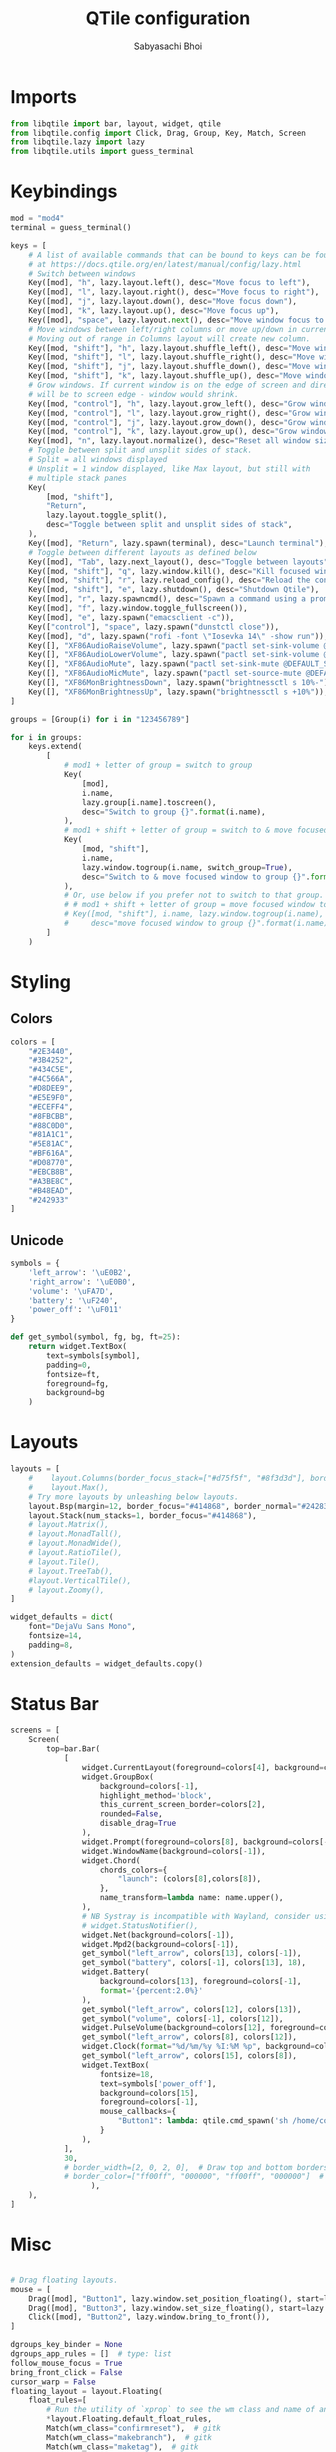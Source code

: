 #+TITLE:QTile configuration
#+AUTHOR:Sabyasachi Bhoi
#+PROPERTY: header-args :tangle ~/.config/qtile/config.py

* Imports
#+begin_src python
  from libqtile import bar, layout, widget, qtile
  from libqtile.config import Click, Drag, Group, Key, Match, Screen
  from libqtile.lazy import lazy
  from libqtile.utils import guess_terminal
#+end_src

* Keybindings
#+begin_src python
  mod = "mod4"
  terminal = guess_terminal()

  keys = [
      # A list of available commands that can be bound to keys can be found
      # at https://docs.qtile.org/en/latest/manual/config/lazy.html
      # Switch between windows
      Key([mod], "h", lazy.layout.left(), desc="Move focus to left"),
      Key([mod], "l", lazy.layout.right(), desc="Move focus to right"),
      Key([mod], "j", lazy.layout.down(), desc="Move focus down"),
      Key([mod], "k", lazy.layout.up(), desc="Move focus up"),
      Key([mod], "space", lazy.layout.next(), desc="Move window focus to other window"),
      # Move windows between left/right columns or move up/down in current stack.
      # Moving out of range in Columns layout will create new column.
      Key([mod, "shift"], "h", lazy.layout.shuffle_left(), desc="Move window to the left"),
      Key([mod, "shift"], "l", lazy.layout.shuffle_right(), desc="Move window to the right"),
      Key([mod, "shift"], "j", lazy.layout.shuffle_down(), desc="Move window down"),
      Key([mod, "shift"], "k", lazy.layout.shuffle_up(), desc="Move window up"),
      # Grow windows. If current window is on the edge of screen and direction
      # will be to screen edge - window would shrink.
      Key([mod, "control"], "h", lazy.layout.grow_left(), desc="Grow window to the left"),
      Key([mod, "control"], "l", lazy.layout.grow_right(), desc="Grow window to the right"),
      Key([mod, "control"], "j", lazy.layout.grow_down(), desc="Grow window down"),
      Key([mod, "control"], "k", lazy.layout.grow_up(), desc="Grow window up"),
      Key([mod], "n", lazy.layout.normalize(), desc="Reset all window sizes"),
      # Toggle between split and unsplit sides of stack.
      # Split = all windows displayed
      # Unsplit = 1 window displayed, like Max layout, but still with
      # multiple stack panes
      Key(
          [mod, "shift"],
          "Return",
          lazy.layout.toggle_split(),
          desc="Toggle between split and unsplit sides of stack",
      ),
      Key([mod], "Return", lazy.spawn(terminal), desc="Launch terminal"),
      # Toggle between different layouts as defined below
      Key([mod], "Tab", lazy.next_layout(), desc="Toggle between layouts"),
      Key([mod, "shift"], "q", lazy.window.kill(), desc="Kill focused window"),
      Key([mod, "shift"], "r", lazy.reload_config(), desc="Reload the config"),
      Key([mod, "shift"], "e", lazy.shutdown(), desc="Shutdown Qtile"),
      Key([mod], "r", lazy.spawncmd(), desc="Spawn a command using a prompt widget"),
      Key([mod], "f", lazy.window.toggle_fullscreen()),
      Key([mod], "e", lazy.spawn("emacsclient -c")),
      Key(["control"], "space", lazy.spawn("dunstctl close")),
      Key([mod], "d", lazy.spawn("rofi -font \"Iosevka 14\" -show run")),
      Key([], "XF86AudioRaiseVolume", lazy.spawn("pactl set-sink-volume @DEFAULT_SINK@ +10%")),
      Key([], "XF86AudioLowerVolume", lazy.spawn("pactl set-sink-volume @DEFAULT_SINK@ -10%")),
      Key([], "XF86AudioMute", lazy.spawn("pactl set-sink-mute @DEFAULT_SINK@ toggle")),
      Key([], "XF86AudioMicMute", lazy.spawn("pactl set-source-mute @DEFAULT_SOURCE@ toggle")),
      Key([], "XF86MonBrightnessDown", lazy.spawn("brightnessctl s 10%-")),
      Key([], "XF86MonBrightnessUp", lazy.spawn("brightnessctl s +10%")),
  ]

  groups = [Group(i) for i in "123456789"]

  for i in groups:
      keys.extend(
          [
              # mod1 + letter of group = switch to group
              Key(
                  [mod],
                  i.name,
                  lazy.group[i.name].toscreen(),
                  desc="Switch to group {}".format(i.name),
              ),
              # mod1 + shift + letter of group = switch to & move focused window to group
              Key(
                  [mod, "shift"],
                  i.name,
                  lazy.window.togroup(i.name, switch_group=True),
                  desc="Switch to & move focused window to group {}".format(i.name),
              ),
              # Or, use below if you prefer not to switch to that group.
              # # mod1 + shift + letter of group = move focused window to group
              # Key([mod, "shift"], i.name, lazy.window.togroup(i.name),
              #     desc="move focused window to group {}".format(i.name)),
          ]
      )
#+end_src

* Styling
** Colors
#+begin_src python
  colors = [
      "#2E3440",
      "#3B4252",
      "#434C5E",
      "#4C566A",
      "#D8DEE9",
      "#E5E9F0",
      "#ECEFF4",
      "#8FBCBB",
      "#88C0D0",
      "#81A1C1",
      "#5E81AC",
      "#BF616A",
      "#D08770",
      "#EBCB8B",
      "#A3BE8C",
      "#B48EAD",
      "#242933"
  ]
#+end_src

** Unicode
#+begin_src python 
  symbols = {
      'left_arrow': '\uE0B2',
      'right_arrow': '\uE0B0',
      'volume': '\uFA7D',
      'battery': '\uF240',
      'power_off': '\uF011'
  }

  def get_symbol(symbol, fg, bg, ft=25):
      return widget.TextBox(
          text=symbols[symbol],
          padding=0,
          fontsize=ft,
          foreground=fg,
          background=bg
      )
#+end_src

* Layouts
#+begin_src python
  layouts = [
      #    layout.Columns(border_focus_stack=["#d75f5f", "#8f3d3d"], border_width=4),
      #    layout.Max(),
      # Try more layouts by unleashing below layouts.
      layout.Bsp(margin=12, border_focus="#414868", border_normal="#24283b"),
      layout.Stack(num_stacks=1, border_focus="#414868"),
      # layout.Matrix(),
      # layout.MonadTall(),
      # layout.MonadWide(),
      # layout.RatioTile(),
      # layout.Tile(),
      # layout.TreeTab(),
      #layout.VerticalTile(),
      # layout.Zoomy(),
  ]

  widget_defaults = dict(
      font="DejaVu Sans Mono",
      fontsize=14,
      padding=8,
  )
  extension_defaults = widget_defaults.copy()
#+end_src

* Status Bar
#+begin_src python
  screens = [
      Screen(
          top=bar.Bar(
              [
                  widget.CurrentLayout(foreground=colors[4], background=colors[-1]),
                  widget.GroupBox(
                      background=colors[-1],
                      highlight_method='block',
                      this_current_screen_border=colors[2],
                      rounded=False,
                      disable_drag=True
                  ),
                  widget.Prompt(foreground=colors[8], background=colors[-1]),
                  widget.WindowName(background=colors[-1]),
                  widget.Chord(
                      chords_colors={
                          "launch": (colors[8],colors[8]),
                      },
                      name_transform=lambda name: name.upper(),
                  ),
                  # NB Systray is incompatible with Wayland, consider using StatusNotifier instead
                  # widget.StatusNotifier(),
                  widget.Net(background=colors[-1]),
                  widget.Mpd2(background=colors[-1]),
                  get_symbol("left_arrow", colors[13], colors[-1]),
                  get_symbol("battery", colors[-1], colors[13], 18),
                  widget.Battery(
                      background=colors[13], foreground=colors[-1],
                      format='{percent:2.0%}'
                  ),
                  get_symbol("left_arrow", colors[12], colors[13]),
                  get_symbol("volume", colors[-1], colors[12]),
                  widget.PulseVolume(background=colors[12], foreground=colors[-1]),
                  get_symbol("left_arrow", colors[8], colors[12]),
                  widget.Clock(format="%d/%m/%y %I:%M %p", background=colors[8], foreground=colors[-1]),
                  get_symbol("left_arrow", colors[15], colors[8]),
                  widget.TextBox(
                      fontsize=18,
                      text=symbols['power_off'],
                      background=colors[15],
                      foreground=colors[-1],
                      mouse_callbacks={
                          "Button1": lambda: qtile.cmd_spawn('sh /home/cognusboi/scripts/statusbar/goodbye.sh')
                      }
                  ),
              ],
              30,
              # border_width=[2, 0, 2, 0],  # Draw top and bottom borders
              # border_color=["ff00ff", "000000", "ff00ff", "000000"]  # Borders are magenta
                    ),
      ),
  ]

#+end_src

* Misc
#+begin_src python

  # Drag floating layouts.
  mouse = [
      Drag([mod], "Button1", lazy.window.set_position_floating(), start=lazy.window.get_position()),
      Drag([mod], "Button3", lazy.window.set_size_floating(), start=lazy.window.get_size()),
      Click([mod], "Button2", lazy.window.bring_to_front()),
  ]

  dgroups_key_binder = None
  dgroups_app_rules = []  # type: list
  follow_mouse_focus = True
  bring_front_click = False
  cursor_warp = False
  floating_layout = layout.Floating(
      float_rules=[
          # Run the utility of `xprop` to see the wm class and name of an X client.
          ,*layout.Floating.default_float_rules,
          Match(wm_class="confirmreset"),  # gitk
          Match(wm_class="makebranch"),  # gitk
          Match(wm_class="maketag"),  # gitk
          Match(wm_class="ssh-askpass"),  # ssh-askpass
          Match(title="branchdialog"),  # gitk
          Match(title="pinentry"),  # GPG key password entry
      ]
  )
  auto_fullscreen = True
  focus_on_window_activation = "smart"
  reconfigure_screens = True

  # If things like steam games want to auto-minimize themselves when losing
  # focus, should we respect this or not?
  auto_minimize = True

  # When using the Wayland backend, this can be used to configure input devices.
  wl_input_rules = None

  # XXX: Gasp! We're lying here. In fact, nobody really uses or cares about this
  # string besides java UI toolkits; you can see several discussions on the
  # mailing lists, GitHub issues, and other WM documentation that suggest setting
  # this string if your java app doesn't work correctly. We may as well just lie
  # and say that we're a working one by default.
  #
  # We choose LG3D to maximize irony: it is a 3D non-reparenting WM written in
  # java that happens to be on java's whitelist.
  wmname = "LG3D"
#+end_src

